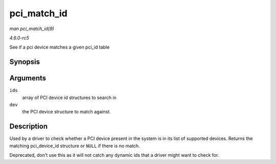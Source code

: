 .. -*- coding: utf-8; mode: rst -*-

.. _API-pci-match-id:

============
pci_match_id
============

*man pci_match_id(9)*

*4.6.0-rc5*

See if a pci device matches a given pci_id table


Synopsis
========

.. c:function:: const struct pci_device_id * pci_match_id( const struct pci_device_id * ids, struct pci_dev * dev )

Arguments
=========

``ids``
    array of PCI device id structures to search in

``dev``
    the PCI device structure to match against.


Description
===========

Used by a driver to check whether a PCI device present in the system is
in its list of supported devices. Returns the matching pci_device_id
structure or ``NULL`` if there is no match.

Deprecated, don't use this as it will not catch any dynamic ids that a
driver might want to check for.


.. ------------------------------------------------------------------------------
.. This file was automatically converted from DocBook-XML with the dbxml
.. library (https://github.com/return42/sphkerneldoc). The origin XML comes
.. from the linux kernel, refer to:
..
.. * https://github.com/torvalds/linux/tree/master/Documentation/DocBook
.. ------------------------------------------------------------------------------
